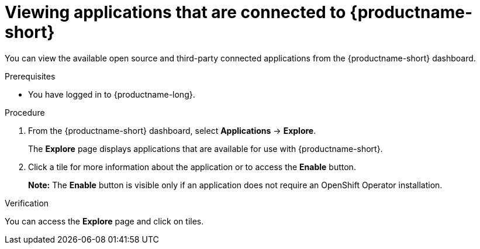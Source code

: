 :_module-type: PROCEDURE

[id='viewing-connected-applications_{context}']
= Viewing applications that are connected to {productname-short}

[role='_abstract']

You can view the available open source and third-party connected applications from the {productname-short} dashboard.

.Prerequisites

* You have logged in to {productname-long}.

.Procedure

. From the {productname-short} dashboard, select *Applications* -> *Explore*. 
+
The *Explore* page displays applications that are available for use with {productname-short}.

. Click a tile for more information about the application or to access the *Enable* button.
+
*Note:* The *Enable* button is visible only if an application does not require an OpenShift Operator installation.

.Verification

You can access the *Explore* page and click on tiles.